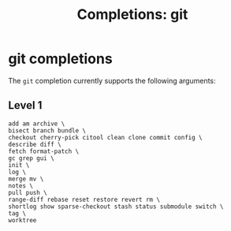 #+TITLE: Completions: git
* git completions

The ~git~ completion currently supports the following arguments:

** Level 1
#+begin_src ksh
	add am archive \
	bisect branch bundle \
	checkout cherry-pick citool clean clone commit config \
	describe diff \
	fetch format-patch \
	gc grep gui \
	init \
	log \
	merge mv \
	notes \
	pull push \
	range-diff rebase reset restore revert rm \
	shortlog show sparse-checkout stash status submodule switch \
	tag \
	worktree
#+end_src
